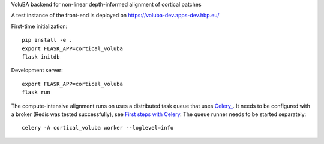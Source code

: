 VoluBA backend for non-linear depth-informed alignment of cortical patches

A test instance of the front-end is deployed on https://voluba-dev.apps-dev.hbp.eu/

First-time initialization::

  pip install -e .
  export FLASK_APP=cortical_voluba
  flask initdb


Development server::

  export FLASK_APP=cortical_voluba
  flask run


The compute-intensive alignment runs on uses a distributed task queue that uses
`Celery_ <http://www.celeryproject.org/>`_. It needs to be configured with a
broker (Redis was tested successfully), see `First steps with Celery`_.
The queue runner needs to be started separately::

  celery -A cortical_voluba worker --loglevel=info


.. _Celery: http://www.celeryproject.org/
.. _`First steps with Celery`: http://docs.celeryproject.org/en/latest/getting-started/first-steps-with-celery.html
